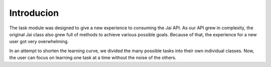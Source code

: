 
###########
Introducion
###########

The task module was designed to give a new experience to consuming the Jai API.
As our API grew in complexity, the original Jai class also grew full of methods to achieve various possible goals. 
Because of that, the experience for a new user got very overwhelming.

In an attempt to shorten the learning curve, we divided the many possible tasks into their own individual classes. 
Now, the user can focus on learning one task at a time without the noise of the others.
